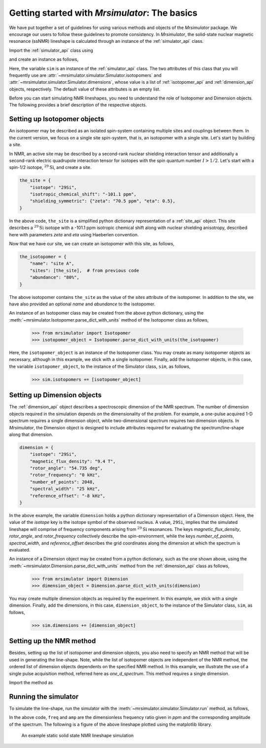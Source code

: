 
.. _getting_started:

==============================================
Getting started with `Mrsimulator`: The basics
==============================================

We have put together a set of guidelines for using various methods and
objects of the `Mrsimulator` package. We encourage our users
to follow these guidelines to promote consistency.
In `Mrsimulator`, the solid-state nuclear magnetic resonance (ssNMR)
lineshape is calculated through an instance of the :ref:`simulator_api`
class.

Import the :ref:`simulator_api` class using

.. doctest::

    >>> from mrsimulator import Simulator

and create an instance as follows,

.. doctest::

    >>> sim = Simulator()

Here, the variable ``sim`` is an instance of the
:ref:`simulator_api` class. The two attributes of this class that you will
frequently use are :attr:`~mrsimulator.simulator.Simulator.isotopomers` and
:attr:`~mrsimulator.simulator.Simulator.dimensions`, whose value is a list of
:ref:`isotopomer_api` and :ref:`dimension_api` objects,
respectively. The default value of these attributes is an empty list.

.. doctest::

    >>> sim.isotopomers
    []
    >>> sim.dimensions
    []


Before you can start simulating
NMR lineshapes, you need to understand the role of Isotopomer and
Dimension objects. The following provides a brief description of the respective
objects.

.. For more information, we recommend reading :ref:`dictionary_objects`
.. and :ref:`dimension`.


Setting up Isotopomer objects
-----------------------------
An isotopomer may be described as an isolated
spin-system containing multiple sites and couplings between them. In the
current version, we focus on a single site spin-system, that is,
an isotopomer with a single site. Let's start by building a site.

In NMR, an active site may be described by a second-rank nuclear shielding
interaction tensor and additionally a second-rank electric quadrupole
interaction tensor for isotopes with the spin quantum number :math:`I>1/2`.
Let's start with a spin-1/2 isotope, :math:`^{29}\text{Si}`, and create
a site.

.. code-block:: python

    the_site = {
        "isotope": "29Si",
        "isotropic_chemical_shift": "-101.1 ppm",
        "shielding_symmetric": {"zeta": "70.5 ppm", "eta": 0.5},
    }

.. testsetup::
    >>> the_site = {
    ...     "isotope": "29Si",
    ...     "isotropic_chemical_shift": "-101.1 ppm",
    ...     "shielding_symmetric": {
    ...         "zeta": "70.5 ppm",
    ...         "eta": 0.5
    ...     }
    ... }

In the above code, ``the_site`` is a simplified python dictionary
representation of a :ref:`site_api` object. This site describes a
:math:`^{29}\text{Si}` isotope with a -101.1 ppm isotropic chemical shift
along with nuclear shielding anisotropy, described here with parameters `zeta`
and `eta` using Haeberlen convention.

Now that we have our site, we can create an isotopomer with this site, as
follows,

.. code-block:: python

    the_isotopomer = {
        "name": "site A",
        "sites": [the_site],  # from previous code
        "abundance": "80%",
    }

.. testsetup::
    >>> the_isotopomer = {"name": "site A", "sites": [ the_site ],
    ...     "abundance": "80%"}

The above isotopomer contains ``the_site`` as the value of the `sites`
attribute of the isotopomer. In addition to the site, we have also provided
an optional `name` and `abundance` to the isotopomer.

..  .. seealso:: :ref:`dictionary_objects`, :ref:`isotopomer` and :ref:`site`.

An instance of an Isotopomer class may be created from the above python
dictionary, using the :meth:`~mrsimulator.Isotopomer.parse_dict_with_units`
method of the Isotopomer class as follows,

    >>> from mrsimulator import Isotopomer
    >>> isotopomer_object = Isotopomer.parse_dict_with_units(the_isotopomer)

Here, the ``isotopomer_object`` is an instance of the Isotopomer class.
You may create as many isotopomer objects as necessary, although in this
example, we stick with a single isotopomer. Finally, add the isotopomer
objects, in this case, the variable ``isotopomer_object``, to the instance of
the Simulator class, ``sim``, as follows,

    >>> sim.isotopomers += [isotopomer_object]


Setting up Dimension objects
----------------------------

The :ref:`dimension_api` object describes a spectroscopic dimension of the
NMR spectrum. The number of dimension objects required in the simulation
depends on the dimensionality of the problem. For example, a one-pulse acquired
1-D spectrum requires a single dimension object, while two-dimensional spectrum
requires two dimension objects. In `Mrsimulator`, the Dimension object is
designed to include attributes required for evaluating the spectrum/line-shape
along that dimension.

.. code-block:: python

    dimension = {
        "isotope": "29Si",
        "magnetic_flux_density": "9.4 T",
        "rotor_angle": "54.735 deg",
        "rotor_frequency": "0 kHz",
        "number_of_points": 2048,
        "spectral_width": "25 kHz",
        "reference_offset": "-8 kHz",
    }

.. testsetup::
    >>> dimension = {
    ...     "isotope": "29Si",
    ...     "magnetic_flux_density": "9.4 T",
    ...     "rotor_angle": "54.735 deg",
    ...     "rotor_frequency": "0 kHz",
    ...     "number_of_points": 2048,
    ...     "spectral_width": "25 kHz",
    ...     "reference_offset": "-8 kHz"
    ... }

In the above example, the variable ``dimension`` holds a python dictionary
representation of a Dimension object. Here, the value of the
`isotope` key is the isotope symbol of the observed nucleus. A value, ``29Si``,
implies that the simulated lineshape will comprise of frequency components
arising from :math:`^{29}\text{Si}` resonances.
The keys `magnetic_flux_density`, `rotor_angle`, and `rotor_frequency`
collectively describe the spin-environment, while the keys `number_of_points`,
`spectral_width`, and `reference_offset` describes the grid coordinates
along the dimension at which the spectrum is evaluated.

..  .. seealso:: :ref:`dimension`.


An instance of a Dimension object may be created from a python dictionary,
such as the one shown above, using the
:meth:`~mrsimulator.Dimension.parse_dict_with_units` method from the
:ref:`dimension_api` class as follows,

    >>> from mrsimulator import Dimension
    >>> dimension_object = Dimension.parse_dict_with_units(dimension)

You may create multiple dimension objects as required by the
experiment. In this example, we stick with a single dimension.
Finally, add the dimensions, in this case, ``dimension_object``,
to the instance of the Simulator class, ``sim``, as follows,

    >>> sim.dimensions += [dimension_object]

Setting up the NMR method
-------------------------

Besides, setting up the list of isotopomer and dimension objects, you also need
to specify an NMR method that will be used in generating the line-shape.
Note, while the list of isotopomer objects are independent of the NMR method,
the ordered list of dimension objects dependents on the specified NMR method.
In this example, we illustrate the use of a single pulse acquisition method,
referred here as `one_d_spectrum`. This method requires a single
dimension.

.. seealso:: :ref:`methods_api`

Import the method as

.. doctest::

    >>> from mrsimulator.methods import one_d_spectrum

Running the simulator
---------------------

To simulate the line-shape, run the simulator with the
:meth:`~mrsimulator.simulator.Simulator.run` method, as follows,

.. doctest::

    >>> freq, amp = sim.run(method=one_d_spectrum)

In the above code, ``freq`` and ``amp`` are the dimensionless frequency
ratio given in `ppm` and the corresponding amplitude of the spectrum. The
following is a figure of the above lineshape plotted using the matplotlib
library.

.. doctest::

    >>> import matplotlib.pyplot as plt
    >>> def plot(x, y):
    ...     plt.figure(figsize=(4,3))
    ...     plt.plot(x,y)
    ...     plt.xlim([x.value.max(), x.value.min()]) # for reverse axis
    ...     plt.xlabel(f'frequency ratio / {str(x.unit)}')
    ...     plt.tight_layout()
    ...     plt.show()

    >>> plot(freq, amp) # doctest: +SKIP

.. .. testsetup::
..    >>> plot_save(freq, amp, "example")

.. _fig2:
.. figure:: _images/example.*
    :figclass: figure-polaroid

    An example static solid state NMR lineshape simulation
